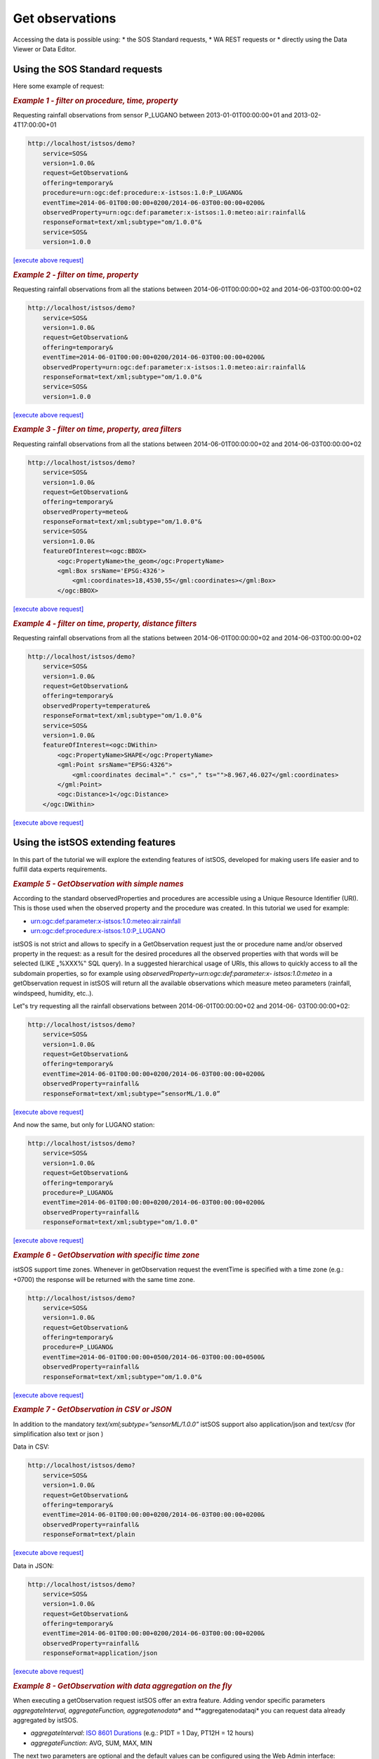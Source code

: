 .. _getobs:

==================
Get observations
==================

Accessing the data is possible using:
* the SOS Standard requests, 
* WA REST requests or 
* directly using the Data Viewer or Data Editor.

.. image:: images/data_access.png

Using the SOS Standard requests
================================

Here some example of request:


.. rubric:: *Example 1 - filter on procedure, time, property*

Requesting rainfall observations from sensor P_LUGANO between 2013-01-01T00:00:00+01 and 2013-02-4T17:00:00+01

.. code-block:: rest

    http://localhost/istsos/demo?
        service=SOS&
        version=1.0.0&
        request=GetObservation&
        offering=temporary&
        procedure=urn:ogc:def:procedure:x-istsos:1.0:P_LUGANO&
        eventTime=2014-06-01T00:00:00+0200/2014-06-03T00:00:00+0200&
        observedProperty=urn:ogc:def:parameter:x-istsos:1.0:meteo:air:rainfall&
        responseFormat=text/xml;subtype="om/1.0.0"&
        service=SOS&
        version=1.0.0 

`[execute above request] <http://localhost/istsos/demo?service=SOS&version=1.0.0&request=GetObservation&offering=temporary&procedure=urn:ogc:def:procedure:x-istsos:1.0:P_LUGANO&eventTime=2014-06-01T00:00:00+0200/2014-06-03T00:00:00+0200&observedProperty=urn:ogc:def:parameter:x-istsos:1.0:meteo:air:rainfall&responseFormat=text/xml;subtype="om/1.0.0"&service=SOS&>`_
    

.. rubric:: *Example 2 - filter on time, property*

Requesting rainfall observations from all the stations between 2014-06-01T00:00:00+02 and
2014-06-03T00:00:00+02

.. code-block:: rest

    http://localhost/istsos/demo?
        service=SOS&
        version=1.0.0&
        request=GetObservation&
        offering=temporary&
        eventTime=2014-06-01T00:00:00+0200/2014-06-03T00:00:00+0200&
        observedProperty=urn:ogc:def:parameter:x-istsos:1.0:meteo:air:rainfall&
        responseFormat=text/xml;subtype="om/1.0.0"&
        service=SOS&
        version=1.0.0 

`[execute above request] <http://localhost/istsos/demo?service=SOS&version=1.0.0&request=GetObservation&offering=temporary&eventTime=2014-06-01T00:00:00+0200/2014-06-03T00:00:00+0200&observedProperty=urn:ogc:def:parameter:x-istsos:1.0:meteo:air:rainfall&responseFormat=text/xml;subtype="om/1.0.0"&service=SOS&>`_


.. rubric:: *Example 3 - filter on time, property, area filters*

Requesting rainfall observations from all the stations between 2014-06-01T00:00:00+02 and
2014-06-03T00:00:00+02

.. code-block:: rest

    http://localhost/istsos/demo?
        service=SOS&
        version=1.0.0&
        request=GetObservation&
        offering=temporary&
        observedProperty=meteo&
        responseFormat=text/xml;subtype="om/1.0.0"&
        service=SOS&
        version=1.0.0&
        featureOfInterest=<ogc:BBOX>
            <ogc:PropertyName>the_geom</ogc:PropertyName>
            <gml:Box srsName='EPSG:4326'>
                <gml:coordinates>18,4530,55</gml:coordinates></gml:Box>
            </ogc:BBOX>

`[execute above request] <http://localhost/istsos/demo?service=SOS&request=GetObservation&offering=temporary&observedProperty=meteo&responseFormat=text/xml;subtype=%E2%80%9DsensorML/1.0.1%E2%80%9D&service=SOS&version=1.0.0&featureOfInterest=%3Cogc:BBOX%3E%3Cogc:PropertyName%3Ethe_geom%3C/ogc:PropertyName%3E%3Cgml:Box%20srsName=%27EPSG:4326%27%3E%3Cgml:coordinates%3E18,45%2030,55%3C/gml:coordinates%3E%3C/gml:Box%3E%3C/ogc:BBOX%3E>`_



.. rubric:: *Example 4 - filter on time, property, distance filters*

Requesting rainfall observations from all the stations between 2014-06-01T00:00:00+02 and
2014-06-03T00:00:00+02

.. code-block:: rest

    http://localhost/istsos/demo?
        service=SOS&
        version=1.0.0&
        request=GetObservation&
        offering=temporary&
        observedProperty=temperature&
        responseFormat=text/xml;subtype="om/1.0.0"&
        service=SOS&
        version=1.0.0&
        featureOfInterest=<ogc:DWithin>
            <ogc:PropertyName>SHAPE</ogc:PropertyName>
            <gml:Point srsName="EPSG:4326">
                <gml:coordinates decimal="." cs="," ts="">8.967,46.027</gml:coordinates>
            </gml:Point>
            <ogc:Distance>1</ogc:Distance>
        </ogc:DWithin>

`[execute above request] <http://localhost/istsos/demo?service=SOS&request=GetObservation&offering=temporary&eventTime=2013-01-01T00:00:00%2001/2013-02-4T17:00:00%2001&observedProperty=temperature&responseFormat=text/xml;subtype=%E2%80%9DsensorML/1.0.1%E2%80%9D&service=SOS&version=1.0.0&featureOfInterest=%3Cogc:DWithin%3E%3Cogc:PropertyName%3ESHAPE%3C/ogc:PropertyName%3E%3Cgml:Point%20srsName=%22EPSG:4326%22%3E%3Cgml:coordinates%20decimal=%22.%22%20cs=%22,%22%20ts=%22%20%22%3E8.967,46.027%3C/gml:coordinates%3E%3C/gml:Point%3E%3Cogc:Distance%3E1%3C/ogc:Distance%3E%3C/ogc:DWithin%3E>`_


Using the istSOS extending features
====================================

In this part of the tutorial we will explore the extending features of istSOS, developed for
making users life easier and to fulfill data experts requirements.

.. rubric:: *Example 5 - GetObservation with simple names*

According to the standard observedProperties and procedures are accessible using a
Unique Resource Identifier (URI). This is those used when the observed property and the
procedure was created.
In this tutorial we used for example:

- urn:ogc:def:parameter:x-istsos:1.0:meteo:air:rainfall
- urn:ogc:def:procedure:x-istsos:1.0:P_LUGANO

istSOS is not strict and allows to specify in a GetObservation request just the or procedure
name and/or observed property in the request: as a result for the desired procedures all the
observed properties with that words will be selected (LIKE „%XXX%‟ SQL query).
In a suggested hierarchical usage of URIs, this allows to quickly access to all the subdomain
properties, so for example using *observedProperty=urn:ogc:def:parameter:x-
istsos:1.0:meteo* in a getObservation request in istSOS will return all the available
observations which measure meteo parameters (rainfall, windspeed, humidity, etc..).

Let‟s try requesting all the rainfall observations between 2014-06-01T00:00:00+02 and 2014-06-
03T00:00:00+02:

.. code-block:: rest

    http://localhost/istsos/demo?
        service=SOS&
        version=1.0.0&        
        request=GetObservation&
        offering=temporary&
        eventTime=2014-06-01T00:00:00+0200/2014-06-03T00:00:00+0200&
        observedProperty=rainfall&
        responseFormat=text/xml;subtype=”sensorML/1.0.0”

`[execute above request] <http://localhost/istsos/demo?service=SOS&version=1.0.0&request=GetObservation&offering=temporary&eventTime=2014-06-01T00:00:00+0200/2014-06-03T00:00:00+0200&observedProperty=rainfall&responseFormat=text/xml;subtype=%E2%80%9DsensorML/1.0.0%E2%80%9D>`_

And now the same, but only for LUGANO station:

.. code-block:: rest

    http://localhost/istsos/demo?
        service=SOS&
        version=1.0.0&        
        request=GetObservation&
        offering=temporary&
        procedure=P_LUGANO&
        eventTime=2014-06-01T00:00:00+0200/2014-06-03T00:00:00+0200&
        observedProperty=rainfall&
        responseFormat=text/xml;subtype="om/1.0.0"
`[execute above request] <http://localhost/istsos/demo?service=SOS&version=1.0.0&request=GetObservation&offering=temporary&procedure=P_LUGANO&eventTime=2014-06-01T00:00:00+0200/2014-06-03T00:00:00+0200&observedProperty=rainfall&responseFormat=text/xml;subtype=%E2%80%9DsensorML/1.0.0%E2%80%9D>`_


.. rubric:: *Example 6 - GetObservation with specific time zone*

istSOS support time zones. Whenever in getObservation request the eventTime is specified
with a time zone (e.g.: +0700) the response will be returned with the same time zone.

.. code-block:: rest

    http://localhost/istsos/demo?
        service=SOS&
        version=1.0.0&        
        request=GetObservation&
        offering=temporary&
        procedure=P_LUGANO&
        eventTime=2014-06-01T00:00:00+0500/2014-06-03T00:00:00+0500&
        observedProperty=rainfall&
        responseFormat=text/xml;subtype="om/1.0.0"&

`[execute above request] <http://localhost/istsos/demo?service=SOS&version=1.0.0&request=GetObservation&offering=temporary&procedure=P_LUGANO&eventTime=2014-06-01T00:00:00+0500/2014-06-03T00:00:00+0500&observedProperty=rainfall&responseFormat=text/xml;subtype=%E2%80%9DsensorML/1.0.0%E2%80%9D>`_


.. rubric:: *Example 7 - GetObservation in CSV or JSON*

In addition to the mandatory *text/xml;subtype=”sensorML/1.0.0”* istSOS support also
application/json and text/csv (for simplification also text or json )

Data in CSV:

.. code-block:: rest

    http://localhost/istsos/demo?
        service=SOS&
        version=1.0.0&        
        request=GetObservation&
        offering=temporary&
        eventTime=2014-06-01T00:00:00+0200/2014-06-03T00:00:00+0200&
        observedProperty=rainfall&
        responseFormat=text/plain

`[execute above request] <http://localhost/istsos/demo?service=SOS&version=1.0.0&request=GetObservation&offering=temporary&eventTime=2014-06-01T00:00:00+0200/2014-06-03T00:00:00+0200&observedProperty=rainfall&responseFormat=text/plain>`_       

Data in JSON:

.. code-block:: rest

    http://localhost/istsos/demo?
        service=SOS&
        version=1.0.0&        
        request=GetObservation&
        offering=temporary&
        eventTime=2014-06-01T00:00:00+0200/2014-06-03T00:00:00+0200&
        observedProperty=rainfall&
        responseFormat=application/json

`[execute above request] <http://localhost/istsos/demo?service=SOS&version=1.0.0&request=GetObservation&offering=temporary&eventTime=2014-06-01T00:00:00+0200/2014-06-03T00:00:00+0200&observedProperty=rainfall&responseFormat=application/json>`_  


.. rubric:: *Example 8 - GetObservation with data aggregation on the fly*

When executing a getObservation request istSOS offer an extra feature. Adding vendor
specific parameters *aggregateInterval, aggregateFunction, aggregatenodata** and
**aggregatenodataqi* you can request data already aggregated by istSOS.

- *aggregateInterval*: `ISO 8601 Durations <http://en.wikipedia.org/wiki/ISO_8601#Durations>`_ (e.g.: P1DT = 1 Day, PT12H = 12 hours)
- *aggregateFunction*: AVG, SUM, MAX, MIN

The next two parameters are optional and the default values can be configured using the
Web Admin interface:

- *aggregatenodata*: numeric value to use in the case of irregular time series.
- *aggregatenodataqi*: the quality index to be assigned to no data.

For example we can Request maximal daily temperature observation:

.. code-block:: rest

    http://localhost/istsos/demo?
        service=SOS&
        version=1.0.0&
        request=GetObservation&
        offering=temporary&
        procedure=T_LUGANO&
        eventTime=2014-05-04T00:00:00+01/2014-05-14T00:00:00+01&
        observedProperty=temperature&
        aggregateInterval=PT24H&
        aggregateFunction=MAX&
        responseFormat=text/plain

`[execute above request] <http://localhost/istsos/demo?service=SOS&version=1.0.0&request=GetObservation&offering=temporary&procedure=T_LUGANO&eventTime=2014-05-04T00:00:00+01/2014-05-14T00:00:00+01&observedProperty=temperature&aggregateInterval=PT24H&aggregateFunction=MAX&responseFormat=text/plain>`_


Using the WA REST
==================

Composing a WA REST request is all about building the correct path url.

.. rubric:: *GetObservation with WA REST*

To get the observations execute this request:

`<http://localhost/istsos/wa/istsos/services/demo/operations/getobservation/offerings/temporary/procedures/T_LUGANO/observedproperties/temper>`_

.. note::
    - Executing a service request, you will receive a list of istSOS service instances: http://localhost/istsos/wa/istsos/services
    - Executing a procedures get list operation, you will receive a list of procedures belonging to a specific service: http://localhost/istsos/wa/istsos/services/demo/procedures/operations/getlist


Using the Data Viewer
======================

The istSOS web administration pages interact with the service making use of WA REST.
The Data Viewer panel is implemented as an example of data visualization.

.. rubric:: *View observation*

To open your Web Viewer follow this link: `<http://localhost/istsos/admin/viewer.html>`_

.. note::
    Up to now the viewer permit to display data of a single observationProperties only, you can select and display multiple procedures but with the same observed property.

Go ahead and take some confidence with the `Data Viewer <http://localhost/istsos/admin/viewer.html>`_.

.. image:: images/data_viewer.png

From the Web Admin:

    - Go to Data Viewer
    - Press the Data Editor button
    - Like in the Data Viewer sequentially choose
        - the service **demo**,
        - the offering **temporary**
        - and then “Add” **BELLINZONA**, **LOCARNO** and **T_LUGANO**

.. image:: images/load_data.png

And:

    - On the right panel choose the Property: air-temperature
    - Press “Plot”, the last week of measurements is loaded and displayed

.. image:: images/data_loaded.png


    
    
    
    
    
    
    
    
    
    
    
    
    
    
    
    
    
